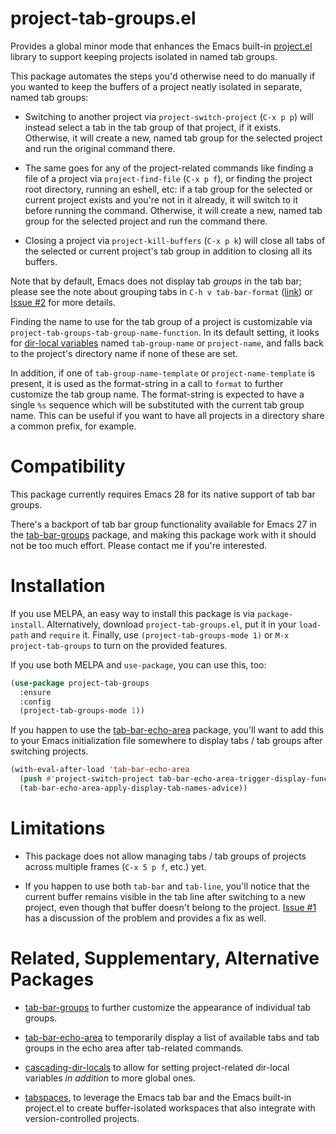 * project-tab-groups.el

Provides a global minor mode that enhances the Emacs built-in
[[https://www.gnu.org/software/emacs/manual/html_node/emacs/Projects.html][project.el]] library to support keeping projects isolated in named tab
groups.

This package automates the steps you'd otherwise need to do manually
if you wanted to keep the buffers of a project neatly isolated in
separate, named tab groups:

- Switching to another project via =project-switch-project= (=C-x p p=)
  will instead select a tab in the tab group of that project, if it
  exists. Otherwise, it will create a new, named tab group for the
  selected project and run the original command there.

- The same goes for any of the project-related commands like finding a
  file of a project via =project-find-file= (=C-x p f=), or finding the
  project root directory, running an eshell, etc: if a tab group for
  the selected or current project exists and you're not in it already,
  it will switch to it before running the command. Otherwise, it will
  create a new, named tab group for the selected project and run the
  command there.

- Closing a project via =project-kill-buffers= (=C-x p k=) will close all
  tabs of the selected or current project's tab group in addition to
  closing all its buffers.

Note that by default, Emacs does not display tab /groups/ in the tab
bar; please see the note about grouping tabs in =C-h v tab-bar-format=
([[https://git.savannah.gnu.org/cgit/emacs.git/tree/lisp/tab-bar.el#n863][link]]) or [[https://github.com/fritzgrabo/project-tab-groups/issues/2#issuecomment-1551909586][Issue #2]] for more details.

Finding the name to use for the tab group of a project is customizable
via =project-tab-groups-tab-group-name-function=. In its default
setting, it looks for [[https://www.gnu.org/software/emacs/manual/html_node/elisp/Directory-Local-Variables.html][dir-local variables]] named =tab-group-name= or
=project-name=, and falls back to the project's directory name if none
of these are set.

In addition, if one of =tab-group-name-template= or
=project-name-template= is present, it is used as the format-string in a
call to =format= to further customize the tab group name. The
format-string is expected to have a single =%s= sequence which will be
substituted with the current tab group name. This can be useful if you
want to have all projects in a directory share a common prefix, for
example.

* Compatibility

This package currently requires Emacs 28 for its native support of tab
bar groups.

There's a backport of tab bar group functionality available for Emacs
27 in the [[https://github.com/fritzgrabo/tab-bar-groups][tab-bar-groups]] package, and making this package work with it
should not be too much effort. Please contact me if you're interested.

* Installation

If you use MELPA, an easy way to install this package is via
=package-install=. Alternatively, download =project-tab-groups.el=, put it
in your =load-path= and =require= it. Finally, use
=(project-tab-groups-mode 1)= or =M-x project-tab-groups= to turn on the
provided features.

If you use both MELPA and =use-package=, you can use this, too:

#+begin_src emacs-lisp
(use-package project-tab-groups
  :ensure
  :config
  (project-tab-groups-mode 1))
#+end_src

If you happen to use the [[https://github.com/fritzgrabo/tab-bar-echo-area][tab-bar-echo-area]] package, you'll want to add
this to your Emacs initialization file somewhere to display tabs / tab
groups after switching projects.

#+begin_src emacs-lisp
(with-eval-after-load 'tab-bar-echo-area
  (push #'project-switch-project tab-bar-echo-area-trigger-display-functions)
  (tab-bar-echo-area-apply-display-tab-names-advice))
#+end_src

* Limitations

- This package does not allow managing tabs / tab groups of projects
  across multiple frames (=C-x 5 p f=, etc.) yet.

- If you happen to use both =tab-bar= and =tab-line=, you'll notice that
  the current buffer remains visible in the tab line after switching
  to a new project, even though that buffer doesn't belong to the
  project. [[https://github.com/fritzgrabo/project-tab-groups/issues/1][Issue #1]] has a discussion of the problem and provides a
  fix as well.

* Related, Supplementary, Alternative Packages

- [[https://github.com/fritzgrabo/tab-bar-groups][tab-bar-groups]] to further customize the appearance of individual tab
  groups.

- [[https://github.com/fritzgrabo/tab-bar-echo-area][tab-bar-echo-area]] to temporarily display a list of available tabs
  and tab groups in the echo area after tab-related commands.

- [[https://github.com/fritzgrabo/cascading-dir-locals][cascading-dir-locals]] to allow for setting project-related dir-local
  variables /in addition/ to more global ones.

- [[https://github.com/mclear-tools/tabspaces][tabspaces]], to leverage the Emacs tab bar and the Emacs built-in
  project.el to create buffer-isolated workspaces that also integrate
  with version-controlled projects.

